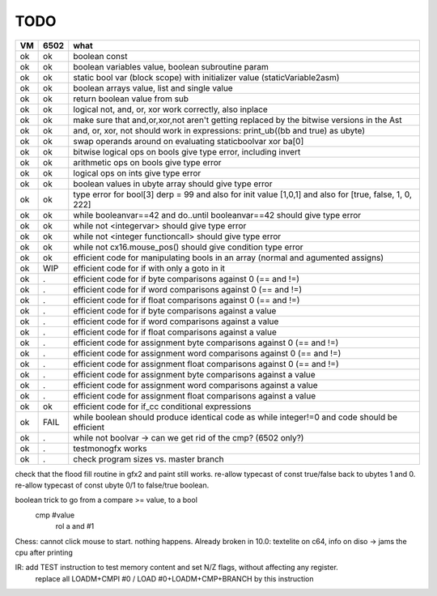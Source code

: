 TODO
====

===== ====== =======
VM    6502   what
===== ====== =======
ok    ok     boolean const
ok    ok     boolean variables value, boolean subroutine param
ok    ok     static bool var (block scope) with initializer value (staticVariable2asm)
ok    ok     boolean arrays value, list and single value
ok    ok     return boolean value from sub
ok    ok     logical not, and, or, xor work correctly, also inplace
ok    ok     make sure that and,or,xor,not aren't getting replaced by the bitwise versions in the Ast
ok    ok     and, or, xor, not should work in expressions: print_ub((bb and true) as ubyte)
ok    ok     swap operands around on evaluating staticboolvar xor ba[0]
ok    ok     bitwise logical ops on bools give type error, including invert
ok    ok     arithmetic ops on bools give type error
ok    ok     logical ops on ints give type error
ok    ok     boolean values in ubyte array should give type error
ok    ok     type error for bool[3] derp = 99    and also for init value [1,0,1] and also for [true, false, 1, 0, 222]
ok    ok     while booleanvar==42  and   do..until booleanvar==42    should give type error
ok    ok     while not <integervar>   should give type error
ok    ok     while not <integer functioncall>   should give type error
ok    ok     while not cx16.mouse_pos()  should give condition type error
ok    ok     efficient code for manipulating bools in an array (normal and agumented assigns)
ok    WIP    efficient code for if with only a goto in it
ok    .      efficient code for if byte comparisons against 0 (== and !=)
ok    .      efficient code for if word comparisons against 0 (== and !=)
ok    .      efficient code for if float comparisons against 0 (== and !=)
ok    .      efficient code for if byte comparisons against a value
ok    .      efficient code for if word comparisons against a value
ok    .      efficient code for if float comparisons against a value
ok    .      efficient code for assignment byte comparisons against 0 (== and !=)
ok    .      efficient code for assignment word comparisons against 0 (== and !=)
ok    .      efficient code for assignment float comparisons against 0 (== and !=)
ok    .      efficient code for assignment byte comparisons against a value
ok    .      efficient code for assignment word comparisons against a value
ok    .      efficient code for assignment float comparisons against a value
ok    ok     efficient code for if_cc conditional expressions
ok    FAIL   while boolean  should produce identical code as  while integer!=0  and code should be efficient
ok    .      while not boolvar  -> can we get rid of the cmp? (6502 only?)
ok    .      testmonogfx works
ok    .      check program sizes vs. master branch
===== ====== =======


check that the flood fill routine in gfx2 and paint still works.
re-allow typecast of const true/false back to ubytes 1 and 0.
re-allow typecast of const ubyte 0/1 to false/true boolean.


boolean trick to go from a compare >= value, to a bool
    cmp #value
	rol  a
	and  #1


Chess: cannot click mouse to start. nothing happens.
Already broken in 10.0: textelite on c64, info on diso -> jams the cpu after printing

IR: add TEST instruction to test memory content and set N/Z flags, without affecting any register.
    replace all LOADM+CMPI #0  / LOAD #0+LOADM+CMP+BRANCH   by this instruction

